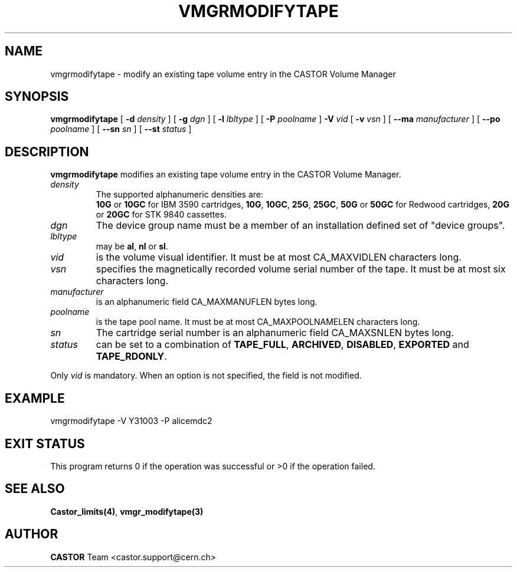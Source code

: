 .\" @(#)$RCSfile: vmgrmodifytape.man,v $ $Revision: 1.5 $ $Date: 2001/09/26 09:13:58 $ CERN IT-PDP/DM Jean-Philippe Baud
.\" Copyright (C) 2000 by CERN/IT/PDP/DM
.\" All rights reserved
.\"
.TH VMGRMODIFYTAPE 1 "$Date: 2001/09/26 09:13:58 $" CASTOR "vmgr Administrator Commands"
.SH NAME
vmgrmodifytape \- modify an existing tape volume entry in the CASTOR Volume Manager
.SH SYNOPSIS
.B vmgrmodifytape
[
.BI -d " density"
] [
.BI -g " dgn"
] [
.BI -l " lbltype"
] [
.BI -P " poolname"
]
.BI -V " vid"
[
.BI -v " vsn"
] [
.BI --ma " manufacturer"
] [
.BI --po " poolname"
] [
.BI --sn " sn"
] [
.BI --st " status"
]
.SH DESCRIPTION
.B vmgrmodifytape
modifies an existing tape volume entry in the CASTOR Volume Manager.
.TP
.I density
The supported alphanumeric densities are:
.br
.B 10G
or
.B 10GC
for IBM 3590 cartridges,
.BR 10G ,
.BR 10GC ,
.BR 25G ,
.BR 25GC ,
.B 50G
or
.B 50GC
for Redwood cartridges,
.B 20G
or
.B 20GC
for STK 9840 cassettes.
.TP
.I dgn
The device group name must be a member of an installation defined set of
"device groups".
.TP
.I lbltype
may be
.BR al ,
.B nl
or
.BR sl .
.TP
.I vid
is the volume visual identifier.
It must be at most CA_MAXVIDLEN characters long.
.TP
.I vsn
specifies the magnetically recorded volume serial number of the tape.
It must be at most six characters long.
.TP
.I manufacturer
is an alphanumeric field CA_MAXMANUFLEN bytes long.
.TP
.I poolname
is the tape pool name. It must be at most CA_MAXPOOLNAMELEN characters long.
.TP
.I sn
The cartridge serial number is an alphanumeric field CA_MAXSNLEN bytes long.
.TP
.I status
can be set to a combination of
.BR TAPE_FULL ,
.BR ARCHIVED ,
.BR DISABLED ,
.BR EXPORTED
and
.BR TAPE_RDONLY .
.LP
Only
.I vid
is mandatory. When an option is not specified, the field is not modified.
.SH EXAMPLE
.nf
.ft CW
vmgrmodifytape -V Y31003 -P alicemdc2
.ft
.fi
.SH EXIT STATUS
This program returns 0 if the operation was successful or >0 if the operation
failed.
.SH SEE ALSO
.BR Castor_limits(4) ,
.B vmgr_modifytape(3)
.SH AUTHOR
\fBCASTOR\fP Team <castor.support@cern.ch>
